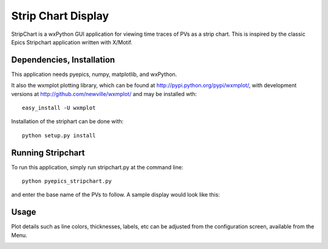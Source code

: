 ====================================
Strip Chart Display
====================================

StripChart is a wxPython GUI application for viewing time traces of PVs as
a strip chart.   This is inspired by the classic Epics Stripchart
application written with X/Motif.    

Dependencies, Installation
~~~~~~~~~~~~~~~~~~~~~~~~~~~~

This application needs pyepics, numpy, matplotlib, and wxPython. 

It also the wxmplot plotting library, which can be found at
`http://pypi.python.org/pypi/wxmplot/
<http://pypi.python.org/pypi/wxmplot/>`_, with development versions at
`http://github.com/newville/wxmplot/
<http://github.com/newville/wxmplot/>`_ and may be installed wth::

   easy_install -U wxmplot


Installation of the striphart can be done with::

   python setup.py install


Running  Stripchart
~~~~~~~~~~~~~~~~~~~~~~

To run this application, simply run stripchart.py at the command line::

    python pyepics_stripchart.py


and enter the base name of the PVs to follow.  A sample display would look
like this:

.. image:: images/StripChart_Basic.png


Usage
~~~~~~~~~~~~~~~~~~~~~~


Plot details such as line colors, thicknesses, labels, etc can be adjusted
from the configuration screen, available from the Menu.

.. image:: images/StripChart_Config.png



